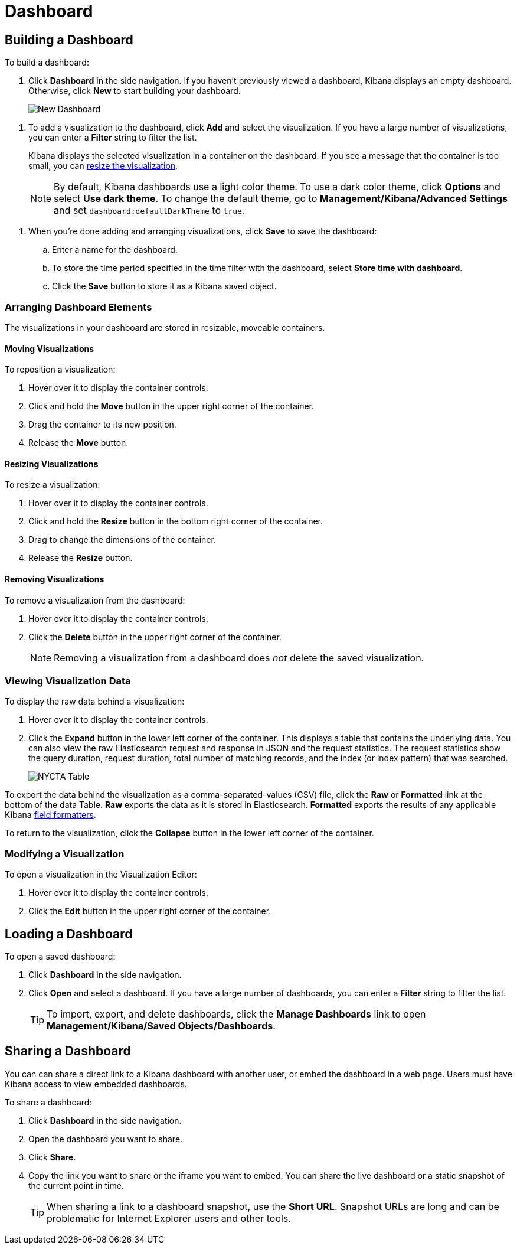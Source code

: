 [[dashboard]]
= Dashboard

[partintro]
--
A Kibana _dashboard_ displays a collection of saved visualizations. You can
arrange and resize the visualizations as needed and save dashboards so
they be reloaded and shared.

.Sample dashboard
image:images/tutorial-dashboard.png[Example dashboard]
--

[[dashboard-getting-started]]
== Building a Dashboard

To build a dashboard:

. Click *Dashboard* in the side navigation. If you haven't previously viewed a
dashboard, Kibana displays an empty dashboard. Otherwise, click *New* to start
building your dashboard.
+
image:images/NewDashboard.png[New Dashboard]

[[adding-visualizations-to-a-dashboard]]
. To add a visualization to the dashboard, click *Add* and select the
visualization. If you have a large number of visualizations, you can enter a
*Filter* string to filter the list.
+
Kibana displays the selected visualization  in a container on the dashboard.
If you see a message that the container is too small, you can
<<resizing-containers,resize the visualization>>.
+
NOTE: By default, Kibana dashboards use a light color theme. To use a dark color theme,
click *Options* and select *Use dark theme*. To change the default theme, go
to *Management/Kibana/Advanced Settings* and set `dashboard:defaultDarkTheme`
to `true`.

[[saving-dashboards]]
. When you're done adding and arranging visualizations, click *Save* to save the 
dashboard:
.. Enter a name for the dashboard. 
.. To store the time period specified in the time filter with the dashboard, select
*Store time with dashboard*. 
.. Click the *Save* button to store it as a Kibana saved object.

[float]
[[customizing-your-dashboard]]
=== Arranging Dashboard Elements

The visualizations in your dashboard are stored in resizable, moveable containers.

[float]
[[moving-containers]]
==== Moving Visualizations

To reposition a visualization:

. Hover over it to display the container controls.
. Click and hold the *Move* button in the upper right corner of the container.
. Drag the container to its new position. 
. Release the *Move* button.

[float]
[[resizing-containers]]
==== Resizing Visualizations

To resize a visualization:

. Hover over it to display the container controls.
. Click and hold the *Resize* button in the bottom right corner of the container.
. Drag to change the dimensions of the container. 
. Release the *Resize* button.

[float]
[[removing-containers]]
==== Removing Visualizations

To remove a visualization from the dashboard:

. Hover over it to display the container controls.
. Click the *Delete* button in the upper right corner of the container.
+
NOTE: Removing a visualization from a dashboard does _not_ delete the
saved visualization.

[float]
[[viewing-detailed-information]]
=== Viewing Visualization Data

To display the raw data behind a visualization:

. Hover over it to display the container controls.
. Click the *Expand* button in the lower left corner of the container.
This displays a table that contains the underlying data. You can also view
the raw Elasticsearch request and response in JSON and the request statistics.
The request statistics show the query duration, request duration, total number
of matching records, and the index (or index pattern) that was searched.
+
image:images/NYCTA-Table.jpg[]

To export the data behind the visualization as a comma-separated-values
(CSV) file, click the *Raw* or *Formatted* link at the bottom of the data 
Table. *Raw* exports the data as it is stored in Elasticsearch. *Formatted*
exports the results of any applicable Kibana <<managing-fields,field
formatters>>.

To return to the visualization, click the *Collapse* button in the lower left
corner of the container.

[float]
[[changing-the-visualization]]
=== Modifying a Visualization

To open a visualization in the Visualization Editor:

. Hover over it to display the container controls.
. Click the *Edit* button in the upper right corner of the container.


[[loading-a-saved-dashboard]]
== Loading a Dashboard

To open a saved dashboard:

. Click *Dashboard* in the side navigation. 
. Click *Open* and select a dashboard. If you have a large number of
dashboards, you can enter a *Filter* string to filter the list. 
+
TIP: To import, export, and delete dashboards, click the *Manage Dashboards* link
to open *Management/Kibana/Saved Objects/Dashboards*. 

[[sharing-dashboards]]
== Sharing a Dashboard

You can can share a direct link to a Kibana dashboard with another user,
or embed the dashboard in a web page. Users must have Kibana access
to view embedded dashboards.

[[embedding-dashboards]]
To share a dashboard:

. Click *Dashboard* in the side navigation. 
. Open the dashboard you want to share.
. Click  *Share*.
. Copy the link you want to share or the iframe you want to embed. You can 
share the live dashboard or a static snapshot of the current point in time. 
+
TIP: When sharing a link to a dashboard snapshot, use the *Short URL*. Snapshot
URLs are long and can be problematic for Internet Explorer users and other
tools.


